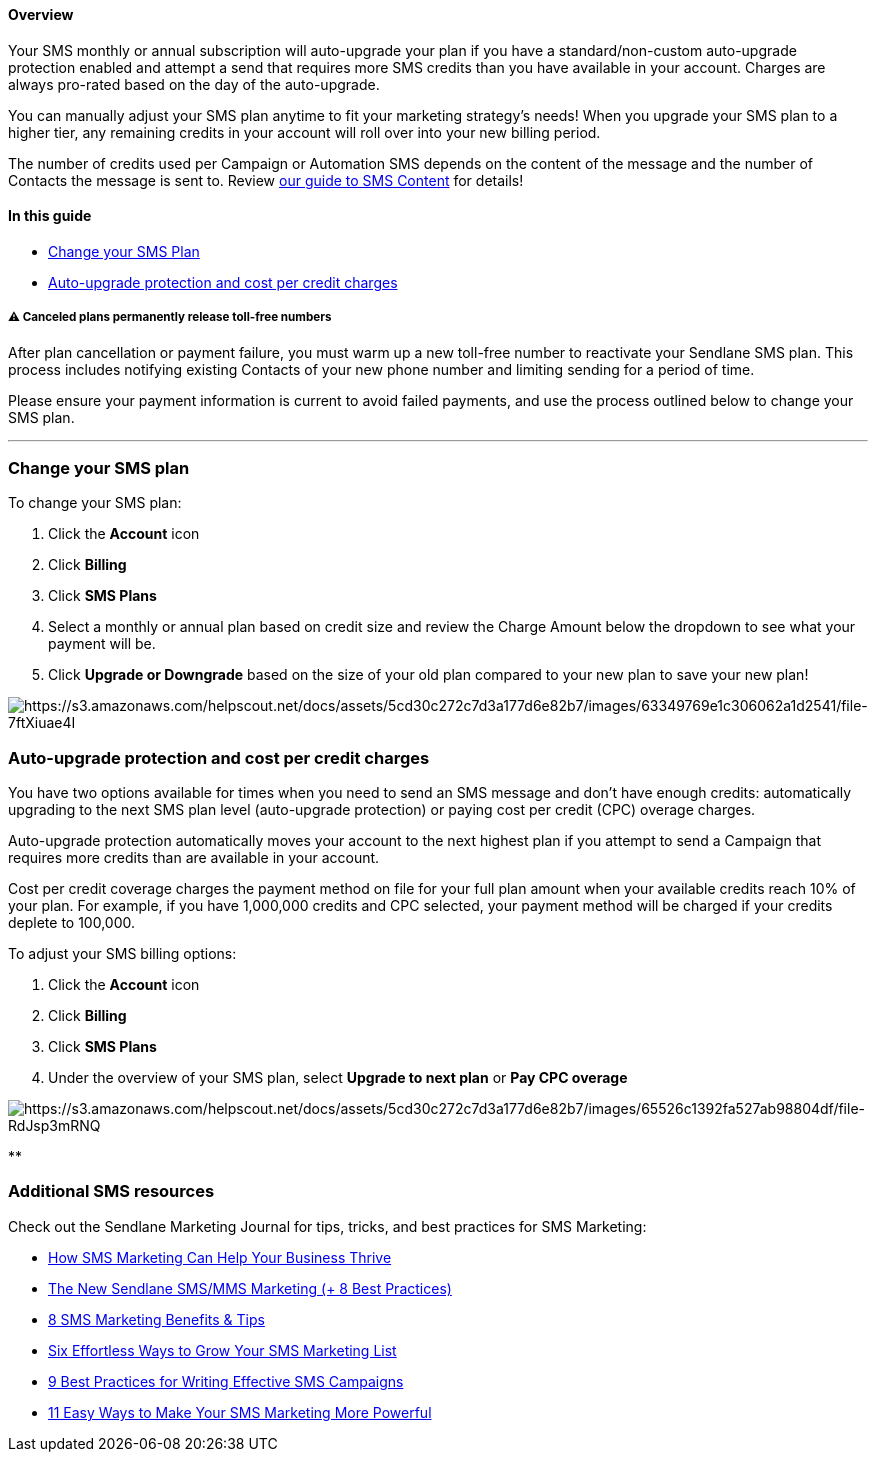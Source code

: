 ==== Overview

Your SMS monthly or annual subscription will auto-upgrade your plan if
you have a standard/non-custom auto-upgrade protection enabled and
attempt a send that requires more SMS credits than you have available in
your account. Charges are always pro-rated based on the day of the
auto-upgrade.

You can manually adjust your SMS plan anytime to fit your marketing
strategy's needs! When you upgrade your SMS plan to a higher tier, any
remaining credits in your account will roll over into your new billing
period.

The number of credits used per Campaign or Automation SMS depends on the
content of the message and the number of Contacts the message is sent
to. Review
https://slbeta.helpscoutdocs.com/article/462-how-to-send-an-sms-campaign#credits[our
guide to SMS Content] for details!

==== In this guide

* link:#change[Change your SMS Plan]
* link:#auto[Auto-upgrade protection and cost per credit charges]

[[cancel]]
===== ⚠️ Canceled plans permanently release toll-free numbers

After plan cancellation or payment failure, you must warm up a new toll-free number to reactivate your Sendlane SMS plan.
This process includes notifying existing Contacts of your new phone number and limiting sending for a period of time.

Please ensure your payment information is current to avoid failed payments, and use the process outlined below to change your SMS plan.

'''''

[[change]]
=== Change your SMS plan

To change your SMS plan:

. Click the *Account* icon
. Click *Billing* 
. Click *SMS Plans*
. Select a monthly or annual plan based on credit size and review the
Charge Amount below the dropdown to see what your payment will be.
. Click *Upgrade or Downgrade* based on the size of your old plan
compared to your new plan to save your new plan!

image:https://s3.amazonaws.com/helpscout.net/docs/assets/5cd30c272c7d3a177d6e82b7/images/63349769e1c306062a1d2541/file-7ftXiuae4I.gif[https://s3.amazonaws.com/helpscout.net/docs/assets/5cd30c272c7d3a177d6e82b7/images/63349769e1c306062a1d2541/file-7ftXiuae4I]

[[auto]]
=== Auto-upgrade protection and cost per credit charges

You have two options available for times when you need to send an SMS
message and don't have enough credits: automatically upgrading to the
next SMS plan level (auto-upgrade protection) or paying cost per credit
(CPC) overage charges.

Auto-upgrade protection automatically moves your account to the next
highest plan if you attempt to send a Campaign that requires more
credits than are available in your account.

Cost per credit coverage charges the payment method on file for your
full plan amount when your available credits reach 10% of your plan. For
example, if you have 1,000,000 credits and CPC selected, your payment
method will be charged if your credits deplete to 100,000.

To adjust your SMS billing options:

. Click the *Account* icon
. Click *Billing* 
. Click *SMS Plans*
. Under the overview of your SMS plan, select *Upgrade to next plan* or
*Pay CPC overage*

image:https://s3.amazonaws.com/helpscout.net/docs/assets/5cd30c272c7d3a177d6e82b7/images/65526c1392fa527ab98804df/file-RdJsp3mRNQ.png[https://s3.amazonaws.com/helpscout.net/docs/assets/5cd30c272c7d3a177d6e82b7/images/65526c1392fa527ab98804df/file-RdJsp3mRNQ]

**

[[additional]]
=== Additional SMS resources

Check out the Sendlane Marketing Journal for tips, tricks, and best
practices for SMS Marketing:

* https://www.sendlane.com/blog/sms-marketing-business-thrive[How SMS
Marketing Can Help Your Business Thrive]
* https://www.sendlane.com/blog/sms-mms-marketing[The New Sendlane
SMS/MMS Marketing (+ 8 Best Practices)]
* https://www.sendlane.com/blog/sms-marketing-benefits[8 SMS Marketing
Benefits & Tips]
* https://www.sendlane.com/blog/grow-sms-marketing-list[Six Effortless
Ways to Grow Your SMS Marketing List]
* https://www.sendlane.com/blog/sms-marketing-campaigns[9 Best Practices
for Writing Effective SMS Campaigns]
* https://www.sendlane.com/blog/easy-sms-marketing[11 Easy Ways to Make
Your SMS Marketing More Powerful]
